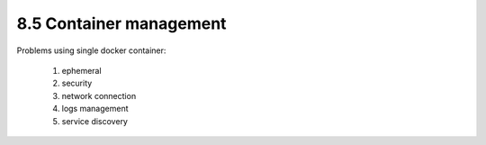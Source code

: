 ########################
8.5 Container management
########################

.. image:: ../diagrams/docker_arch.drawio.png
  :width: 1500 px
  :alt: How docker swarm works

Problems using single docker container:

    #. ephemeral
    #. security
    #. network connection
    #. logs management
    #. service discovery